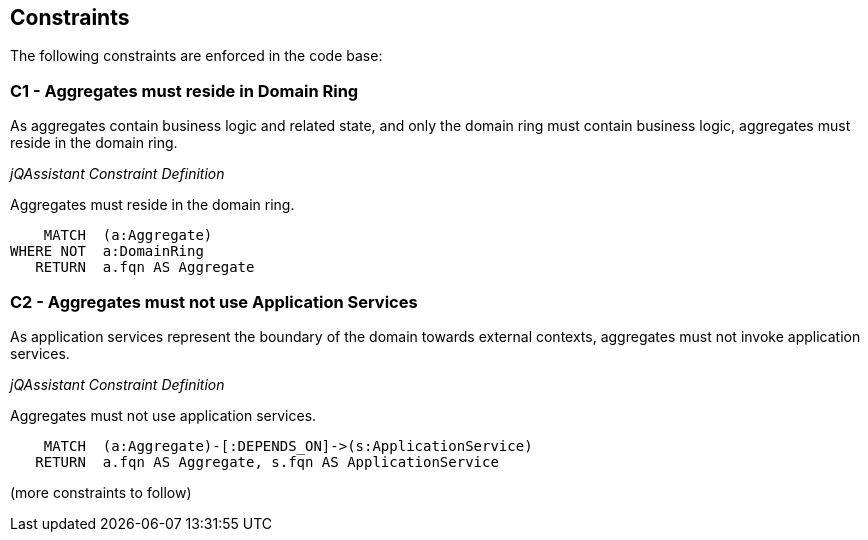 == Constraints

[[dddttc:onion]]
[role=group,includesConstraints="dddttc:*"]

The following constraints are enforced in the code base:


=== C1 - Aggregates must reside in Domain Ring

As aggregates contain business logic and related state, and only the domain ring must contain business logic, aggregates
must reside in the domain ring.

_jQAssistant Constraint Definition_
[[dddttc:AggregateMustResideInDomainRingConstraint]]
.Aggregates must reside in the domain ring.
[source,cypher,role=constraint,requiresConcepts="dddttc:AggregateConcept,dddttc:DomainRingConcept"]
----
    MATCH  (a:Aggregate)
WHERE NOT  a:DomainRing
   RETURN  a.fqn AS Aggregate
----


=== C2 - Aggregates must not use Application Services

As application services represent the boundary of the domain towards external contexts, aggregates must not invoke
application services.

_jQAssistant Constraint Definition_
[[dddttc:AggregatesMustNotUseApplicationServicesConstraint]]
.Aggregates must not use application services.
[source,cypher,role=constraint,requiresConcepts="dddttc:AggregateConcept,dddttc:ApplicationServiceConcept"]
----
    MATCH  (a:Aggregate)-[:DEPENDS_ON]->(s:ApplicationService)
   RETURN  a.fqn AS Aggregate, s.fqn AS ApplicationService
----

(more constraints to follow)
